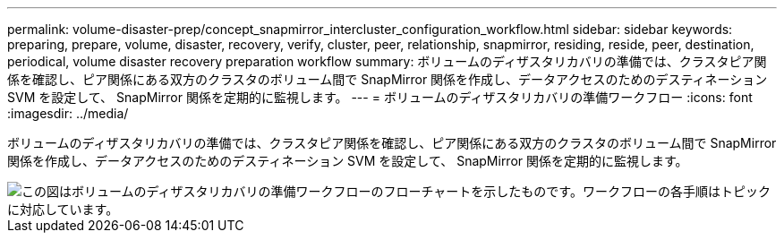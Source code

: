 ---
permalink: volume-disaster-prep/concept_snapmirror_intercluster_configuration_workflow.html 
sidebar: sidebar 
keywords: preparing, prepare, volume, disaster, recovery, verify, cluster, peer, relationship, snapmirror, residing, reside, peer, destination, periodical, volume disaster recovery preparation workflow 
summary: ボリュームのディザスタリカバリの準備では、クラスタピア関係を確認し、ピア関係にある双方のクラスタのボリューム間で SnapMirror 関係を作成し、データアクセスのためのデスティネーション SVM を設定して、 SnapMirror 関係を定期的に監視します。 
---
= ボリュームのディザスタリカバリの準備ワークフロー
:icons: font
:imagesdir: ../media/


[role="lead"]
ボリュームのディザスタリカバリの準備では、クラスタピア関係を確認し、ピア関係にある双方のクラスタのボリューム間で SnapMirror 関係を作成し、データアクセスのためのデスティネーション SVM を設定して、 SnapMirror 関係を定期的に監視します。

image::../media/snapmirror_intercluster_cfg_workflow.gif[この図はボリュームのディザスタリカバリの準備ワークフローのフローチャートを示したものです。ワークフローの各手順はトピックに対応しています。]
